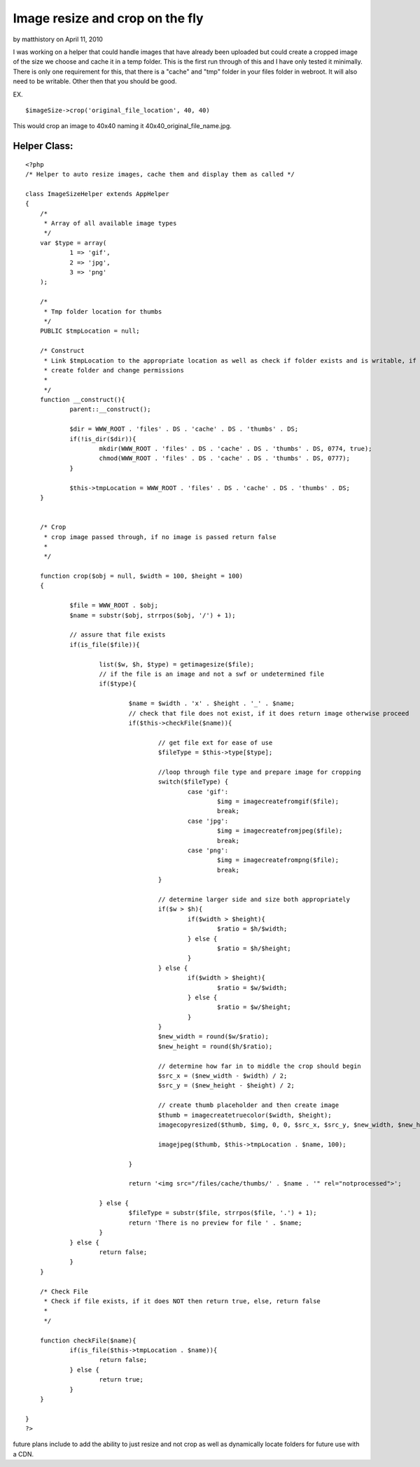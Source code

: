 Image resize and crop on the fly
================================

by matthistory on April 11, 2010

I was working on a helper that could handle images that have already
been uploaded but could create a cropped image of the size we choose
and cache it in a temp folder. This is the first run through of this
and I have only tested it minimally.
There is only one requirement for this, that there is a "cache" and
"tmp" folder in your files folder in webroot. It will also need to be
writable. Other then that you should be good.

EX.

::

    
    $imageSize->crop('original_file_location', 40, 40)

This would crop an image to 40x40 naming it
40x40_original_file_name.jpg.


Helper Class:
`````````````

::

    <?php 
    /* Helper to auto resize images, cache them and display them as called */
    
    class ImageSizeHelper extends AppHelper
    {
    	/*
    	 * Array of all available image types
    	 */
    	var $type = array(
    		1 => 'gif',
    		2 => 'jpg',
    		3 => 'png'
    	);
    	
    	/*
    	 * Tmp folder location for thumbs
    	 */
    	PUBLIC $tmpLocation = null;
    	
    	/* Construct
    	 * Link $tmpLocation to the appropriate location as well as check if folder exists and is writable, if not
    	 * create folder and change permissions
    	 * 
    	 */
    	function __construct(){
    		parent::__construct();
    		
    		$dir = WWW_ROOT . 'files' . DS . 'cache' . DS . 'thumbs' . DS;
    		if(!is_dir($dir)){
    			mkdir(WWW_ROOT . 'files' . DS . 'cache' . DS . 'thumbs' . DS, 0774, true);
    			chmod(WWW_ROOT . 'files' . DS . 'cache' . DS . 'thumbs' . DS, 0777);
    		}
    		
    		$this->tmpLocation = WWW_ROOT . 'files' . DS . 'cache' . DS . 'thumbs' . DS;
    	}
    	
    	
    	/* Crop
    	 * crop image passed through, if no image is passed return false 
    	 * 
    	 */
    	
    	function crop($obj = null, $width = 100, $height = 100) 
    	{
    		
    		$file = WWW_ROOT . $obj;
    		$name = substr($obj, strrpos($obj, '/') + 1);
    			
    		// assure that file exists
    		if(is_file($file)){
    			
    			list($w, $h, $type) = getimagesize($file);
    			// if the file is an image and not a swf or undetermined file
    			if($type){
    				
    				$name = $width . 'x' . $height . '_' . $name;
    				// check that file does not exist, if it does return image otherwise proceed
    				if($this->checkFile($name)){
    				
    					// get file ext for ease of use
    					$fileType = $this->type[$type];
    					
    					//loop through file type and prepare image for cropping
    					switch($fileType) {
    						case 'gif':
    							$img = imagecreatefromgif($file);
    							break;
    						case 'jpg':
    							$img = imagecreatefromjpeg($file);
    							break;
    						case 'png':
    							$img = imagecreatefrompng($file);
    							break;
    					}
    					
    					// determine larger side and size both appropriately
    					if($w > $h){
    						if($width > $height){
    							$ratio = $h/$width;
    						} else {
    							$ratio = $h/$height;
    						}
    					} else {
    						if($width > $height){
    							$ratio = $w/$width;
    						} else {
    							$ratio = $w/$height;
    						}
    					}
    					$new_width = round($w/$ratio);
    					$new_height = round($h/$ratio);
    					
    					// determine how far in to middle the crop should begin
    					$src_x = ($new_width - $width) / 2;
    					$src_y = ($new_height - $height) / 2;
    					
    					// create thumb placeholder and then create image
    					$thumb = imagecreatetruecolor($width, $height);
    					imagecopyresized($thumb, $img, 0, 0, $src_x, $src_y, $new_width, $new_height, $w, $h);
    					
    					imagejpeg($thumb, $this->tmpLocation . $name, 100);
    					
    				}
    
    				return '<img src="/files/cache/thumbs/' . $name . '" rel="notprocessed">';
    				
    			} else {
    				$fileType = substr($file, strrpos($file, '.') + 1);
    				return 'There is no preview for file ' . $name;
    			}
    		} else {
    			return false;
    		}
    	}
    	
    	/* Check File
    	 * Check if file exists, if it does NOT then return true, else, return false
    	 * 
    	 */
    	
    	function checkFile($name){
    		if(is_file($this->tmpLocation . $name)){
    			return false;
    		} else {
    			return true;
    		}
    	}
    	
    }
    ?>

future plans include to add the ability to just resize and not crop as
well as dynamically locate folders for future use with a CDN.

.. meta::
    :title: Image resize and crop on the fly
    :description: CakePHP Article related to images,resize,crop,Helpers
    :keywords: images,resize,crop,Helpers
    :copyright: Copyright 2010 matthistory
    :category: helpers

